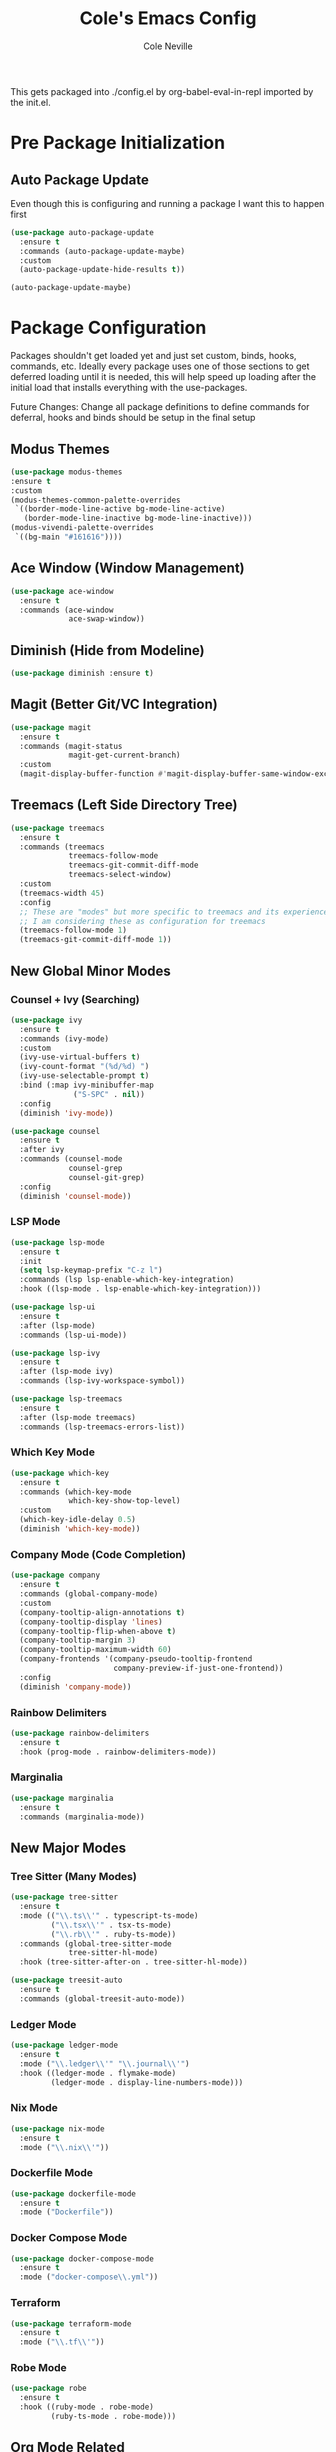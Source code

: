 #+TITLE: Cole's Emacs Config
#+AUTHOR: Cole Neville
#+EMAIL: primary@coleneville.com

This gets packaged into ./config.el by org-babel-eval-in-repl imported by the init.el.

* Pre Package Initialization

** Auto Package Update

Even though this is configuring and running a package I want this to happen first

#+begin_src emacs-lisp
  (use-package auto-package-update
    :ensure t
    :commands (auto-package-update-maybe)
    :custom
    (auto-package-update-hide-results t))

  (auto-package-update-maybe)  
#+end_src

* Package Configuration

Packages shouldn't get loaded yet and just set custom, binds, hooks, commands, etc. Ideally every package uses one of those sections to get deferred loading until it is needed, this will help speed up loading after the initial load that installs everything with the use-packages.

Future Changes: Change all package definitions to define commands for deferral, hooks and binds should be setup in the final setup

** Modus Themes

#+begin_src emacs-lisp
  (use-package modus-themes
  :ensure t
  :custom
  (modus-themes-common-palette-overrides
   `((border-mode-line-active bg-mode-line-active)
     (border-mode-line-inactive bg-mode-line-inactive)))
  (modus-vivendi-palette-overrides
   `((bg-main "#161616"))))
#+end_src

** Ace Window (Window Management)

#+begin_src emacs-lisp
  (use-package ace-window
    :ensure t
    :commands (ace-window
               ace-swap-window))
#+end_src

** Diminish (Hide from Modeline)

#+begin_src emacs-lisp
  (use-package diminish :ensure t)
#+end_src

** Magit (Better Git/VC Integration)

#+begin_src emacs-lisp
  (use-package magit
    :ensure t
    :commands (magit-status
               magit-get-current-branch)
    :custom
    (magit-display-buffer-function #'magit-display-buffer-same-window-except-diff-v1))
#+end_src

** Treemacs (Left Side Directory Tree)

#+begin_src emacs-lisp
  (use-package treemacs
    :ensure t
    :commands (treemacs
               treemacs-follow-mode
               treemacs-git-commit-diff-mode
               treemacs-select-window)
    :custom
    (treemacs-width 45)
    :config
    ;; These are "modes" but more specific to treemacs and its experience
    ;; I am considering these as configuration for treemacs
    (treemacs-follow-mode 1)
    (treemacs-git-commit-diff-mode 1))
#+end_src

** New Global Minor Modes

*** Counsel + Ivy (Searching)

#+begin_src emacs-lisp
  (use-package ivy
    :ensure t
    :commands (ivy-mode)
    :custom
    (ivy-use-virtual-buffers t)
    (ivy-count-format "(%d/%d) ")
    (ivy-use-selectable-prompt t)
    :bind (:map ivy-minibuffer-map
                ("S-SPC" . nil))
    :config
    (diminish 'ivy-mode))

  (use-package counsel
    :ensure t
    :after ivy
    :commands (counsel-mode
               counsel-grep
               counsel-git-grep)
    :config
    (diminish 'counsel-mode))
#+end_src

*** LSP Mode

#+begin_src emacs-lisp
  (use-package lsp-mode
    :ensure t
    :init
    (setq lsp-keymap-prefix "C-z l")
    :commands (lsp lsp-enable-which-key-integration)
    :hook ((lsp-mode . lsp-enable-which-key-integration)))

  (use-package lsp-ui
    :ensure t
    :after (lsp-mode)
    :commands (lsp-ui-mode))

  (use-package lsp-ivy
    :ensure t
    :after (lsp-mode ivy)
    :commands (lsp-ivy-workspace-symbol))

  (use-package lsp-treemacs
    :ensure t
    :after (lsp-mode treemacs)
    :commands (lsp-treemacs-errors-list))
#+end_src

*** Which Key Mode

#+begin_src emacs-lisp
  (use-package which-key
    :ensure t
    :commands (which-key-mode
               which-key-show-top-level)
    :custom
    (which-key-idle-delay 0.5)
    (diminish 'which-key-mode))
#+end_src

*** Company Mode (Code Completion)

#+begin_src emacs-lisp
  (use-package company
    :ensure t
    :commands (global-company-mode)
    :custom
    (company-tooltip-align-annotations t)
    (company-tooltip-display 'lines)
    (company-tooltip-flip-when-above t)
    (company-tooltip-margin 3)
    (company-tooltip-maximum-width 60)
    (company-frontends '(company-pseudo-tooltip-frontend
                         company-preview-if-just-one-frontend))
    :config
    (diminish 'company-mode))
#+end_src

*** Rainbow Delimiters

#+begin_src emacs-lisp
  (use-package rainbow-delimiters
    :ensure t
    :hook (prog-mode . rainbow-delimiters-mode))
#+end_src

*** Marginalia

#+begin_src emacs-lisp
  (use-package marginalia
    :ensure t
    :commands (marginalia-mode))
#+end_src

** New Major Modes

*** Tree Sitter (Many Modes)

#+begin_src emacs-lisp
  (use-package tree-sitter
    :ensure t
    :mode (("\\.ts\\'" . typescript-ts-mode)
           ("\\.tsx\\'" . tsx-ts-mode)
           ("\\.rb\\'" . ruby-ts-mode))
    :commands (global-tree-sitter-mode
               tree-sitter-hl-mode)
    :hook (tree-sitter-after-on . tree-sitter-hl-mode))

  (use-package treesit-auto
    :ensure t
    :commands (global-treesit-auto-mode))
#+end_src

*** Ledger Mode

#+begin_src emacs-lisp
  (use-package ledger-mode
    :ensure t
    :mode ("\\.ledger\\'" "\\.journal\\'")
    :hook ((ledger-mode . flymake-mode)
           (ledger-mode . display-line-numbers-mode)))
#+end_src

*** Nix Mode

#+BEGIN_SRC emacs-lisp
  (use-package nix-mode
    :ensure t
    :mode ("\\.nix\\'"))
#+END_SRC

*** Dockerfile Mode

#+begin_src emacs-lisp
  (use-package dockerfile-mode
    :ensure t
    :mode ("Dockerfile"))
#+end_src

*** Docker Compose Mode

#+begin_src emacs-lisp
  (use-package docker-compose-mode
    :ensure t
    :mode ("docker-compose\\.yml"))
#+end_src

*** Terraform

#+begin_src emacs-lisp
  (use-package terraform-mode
    :ensure t
    :mode ("\\.tf\\'"))
#+end_src

*** Robe Mode

#+begin_src emacs-lisp
  (use-package robe
    :ensure t
    :hook ((ruby-mode . robe-mode)
           (ruby-ts-mode . robe-mode)))
#+end_src

** Org Mode Related

*** Org Bullets

#+begin_src emacs-lisp
  (use-package org-bullets
    :ensure t
    :commands (org-bullets-mode))
#+end_src

*** Org Table Of Contents

#+begin_src emacs-lisp
  (use-package toc-org
    :ensure t
    :commands (toc-org-enable))
#+end_src

*** Org-Roam

#+begin_src emacs-lisp
  (use-package org-roam
    :ensure t
    :after (org)
    :custom
    (org-roam-directory "~/notes/")
    (org-roam-capture-templates
     (let ((head "#+TITLE: ${title}")
           (filename "%<%Y%m%d%H%M%S>-${slug}.org"))
       `(("n" "note" plain "* %?"
          :target (file+head ,filename ,head)
          :unnarrowed t))))
    (org-roam-dailies-directory "daily/")
    (org-roam-dailies-capture-templates
     (let ((head "#+TITLE: %<%Y-%m-%d>\n\n* [/] Do today\n\n* Journal")
           (filename "%<%Y-%m-%d>.org"))
       `(("j" "journal" item "%<%H:%M> - %?"
          :target (file+head+olp ,filename ,head ("Journal"))
          :unarrowed t)
         ("t" "todo" item "- [ ] %?"
          :target (file+head+olp ,filename ,head ("Do today"))
          :unarrowed t)
         ("n" "note" entry "* %?"
          :target (file+head ,filename ,head)
          :unarrowed t)
         ("m" "meeting" entry
          "* %?\n** Attending\n- \n** Notes\n*** \n** Takeaways [/]\n- [ ] "
          :target (file+head ,filename ,head)
          :unarrowed t))))
    :commands (org-roam-setup
               org-roam-buffer-toggle
               org-roam-dailies-goto-today
               org-roam-dailies-capture-today
               org-roam-dailies-goto-date
               org-roam-dailies-capture-date))

  (use-package vulpea
    :ensure t
    :after (org-roam)
    :hook ((org-roam-db-autosync-mode . vulpea-db-autosync-enable))
    :commands (vulpea-find
               vulpea-insert))

  (use-package deft
    :ensure t
    :after (org-roam)
    :commands (deft)
    :custom
    (deft-recursive t)
    (deft-use-filter-string-for-filename t)
    (deft-default-extension "org")
    (deft-directory org-roam-directory))

  (use-package org-noter
    :ensure t
    :defer t)

  (use-package org-roam-ui
    :ensure t
    :after (org-roam)
    :commands (org-roam-ui-open))

  (use-package org-ql
    :ensure t
    :defer t)

  (use-package org-roam-ql
    :ensure t
    :after (org-roam)
    :commands (org-roam-ql-search))

  (use-package org-roam-ql-ql
    :ensure t
    :after (org-ql org-roam-ql))
#+end_src

* Set Everything Up

** Load Default Packages

#+begin_src emacs-lisp
  (require 'org-tempo)
#+end_src

** Set Variables Not Tied To A Package

#+begin_src emacs-lisp
  ;; Remove the annoying ding on actions
  (setq visible-bell t
        ring-bell-function 'ignore)

  ;; Remove that annoying startup/welcome screen and just give me the scratchpad
  (setq inhibit-startup-screen t
        inhibit-startup-message t)

  ;; Configure the display line number on the left side of the buffer mode
  (setq display-line-numbers-minor-tick 5
        display-line-numbers-major-tick 25)

  (setq-default display-line-numbers-width 4)

  ;; Org mode options
  (setq org-support-shift-select t
        org-startup-truncated nil)

  ;; Opening a link between org notes should open in the same frame rather than a new one
  ;; Frame spawning in emacs seems to be unpredictable (i need to look more into it)
  (add-to-list 'org-link-frame-setup '(file . find-file))

  ;; This is nice when using ivy and counsel, but can also be a pain point
  (setq enable-recursive-minibuffers t)

  ;; Move our custom files and keep init.el clean
  (setq custom-file "~/.config/emacs_custom.el")
#+end_src

** Set Keybinds

*** Unset Some Default Binds

#+begin_src emacs-lisp
  ;; I keep pressing this trying to undo... Minimize doesn't really work on my personal laptop with qtile
  ;; I would also unbind C-z too but I commendeer it for my personal prefix.
  (global-unset-key (kbd "C-x C-z"))
#+end_src

*** Create Some Command Prefixes

#+begin_src emacs-lisp
  (define-prefix-command 'personal-prefix-map)

  ;; Define a prefix that is useful for modes that can get in the way until you want them
  (define-prefix-command 'personal-mode-toggle-prefix-map)

  (define-prefix-command 'personal-org-roam-prefix-map)
#+end_src

*** Setup Prefix Keybinds

#+begin_src emacs-lisp
  (global-set-key (kbd "C-z") 'personal-prefix-map)

  (define-key personal-prefix-map
              "m" 'personal-mode-toggle-prefix-map)

  (define-key personal-prefix-map
              "n" 'personal-org-roam-prefix-map)
#+end_src

*** Add Some Top Level Keybinds

#+begin_src emacs-lisp
  (global-set-key (kbd "M-h") 'which-key-show-top-level)
#+end_src

*** Add Keybinds to the Prefixes

**** Personal Prefix Map

#+begin_src emacs-lisp
  (define-key personal-prefix-map
              "f" 'counsel-grep)
  (define-key personal-prefix-map
              "F" 'counsel-git-grep)

  (define-key personal-prefix-map
              "s" 'ace-window)
  (define-key personal-prefix-map
              "S" 'ace-swap-window)

  (define-key personal-prefix-map
              "t" 'treemacs-select-window)
#+end_src

**** Notes Prefix Map

#+begin_src emacs-lisp
  (define-key personal-org-roam-prefix-map
              "b" 'org-roam-buffer-toggle)

  (define-key personal-org-roam-prefix-map
              "d" 'org-roam-dailies-capture-date)
  (define-key personal-org-roam-prefix-map
              "D" 'org-roam-dailies-goto-date)

  (define-key personal-org-roam-prefix-map
              "f" 'vulpea-find)

  (define-key personal-org-roam-prefix-map
              "i" 'vulpea-insert)

  (define-key personal-org-roam-prefix-map
              "s" 'deft) ;; "s" for search

  (define-key personal-org-roam-prefix-map
              "t" 'org-roam-dailies-capture-today)
  (define-key personal-org-roam-prefix-map
              "T" 'org-roam-dailies-goto-today)

  (define-key personal-org-roam-prefix-map
              "q" 'org-roam-ql-search)
#+end_src

**** Mode Toggle Prefix Map

#+begin_src emacs-lisp  
  (define-key personal-mode-toggle-prefix-map
              "c" 'highlight-changes-mode)
  (define-key personal-mode-toggle-prefix-map
              "w" 'whitespace-mode)
#+end_src

** Setup Modes

*** Create Hooks to Start Modes

#+begin_src emacs-lisp
  ;; Programming modes hooks
  (add-hook 'prog-mode-hook 'flymake-mode)
  (add-hook 'prog-mode-hook 'display-line-numbers-mode)

  ;; Hooks to start lsp-mode
  (add-hook 'tsx-ts-mode-hook 'lsp)
  (add-hook 'typescript-ts-mode-hook 'lsp)

  ;; Org bullets is actually a global mode but I want to defer loading until we open an org file hense the
  ;; lambda to call with a 1 so we aren't toggling it every load of an org file
  (add-hook 'org-mode-hook
            `(lambda () (org-bullets-mode 1)))

  (add-hook 'org-mode-hook 'toc-org-enable)
#+end_src

*** Adding File Automodes

#+begin_src emacs-lisp

#+end_src

*** Starting Modes (including package modes)

#+begin_src emacs-lisp
  (load-theme 'modus-vivendi t)

  ;; Disable some default minor modes
  (tool-bar-mode -1)
  (scroll-bar-mode -1)
  (line-number-mode -1)

  ;; Enable some minor modes
  (menu-bar-mode 1)

  ;; Make the cursor easier to find
  (blink-cursor-mode 0)
  (global-hl-line-mode 1)

  ;; Enable some modes from packages above
  (global-company-mode 1)

  (which-key-mode 1)

  (ivy-mode 1)
  (counsel-mode 1)

  (marginalia-mode 1)

  ;; Treemacs needs to be initialized after ivy and counsel
  (treemacs 1)

  (global-tree-sitter-mode)
  (global-treesit-auto-mode)

  (org-roam-setup)

  (add-hook 'org-mode-hook (lambda () (org-indent-mode 1)))
  (eval-after-load 'org-indent '(diminish 'org-indent-mode))
#+end_src
